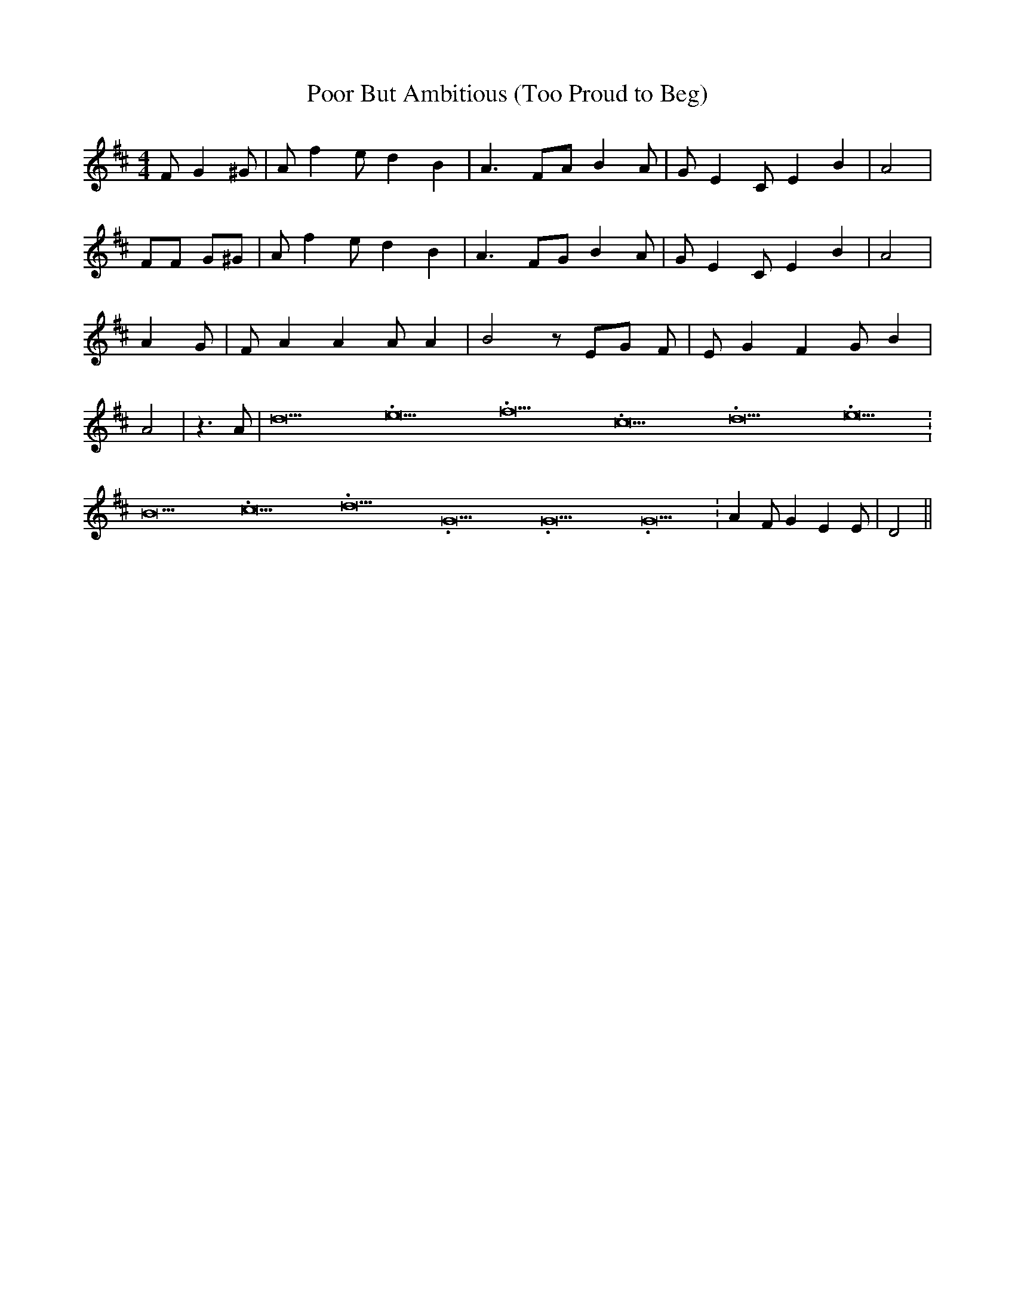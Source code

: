 % Generated more or less automatically by swtoabc by Erich Rickheit KSC
X:1
T:Poor But Ambitious (Too Proud to Beg)
M:4/4
L:1/8
K:D
 F G2 ^G| A f2 e d2 B2| A3 FA B2 A| G E2 C E2 B2| A4| FF G^G| A f2 e d2 B2|\
 A3 FG B2 A| G E2 C E2 B2| A4| A2 G| F A2 A2 A A2| B4 z EG F| E G2 F2 G B2|\
 A4| z3 A| d21.333334/16 e21.333334/16 f21.333334/16 c21.333334/16 d21.333334/16 e21.333334/16|\
 B21.333334/16 c21.333334/16 d21.333334/16 G21.333334/16 G21.333334/16 G21.333334/16|\
 A2 F G2 E2 E| D4||

